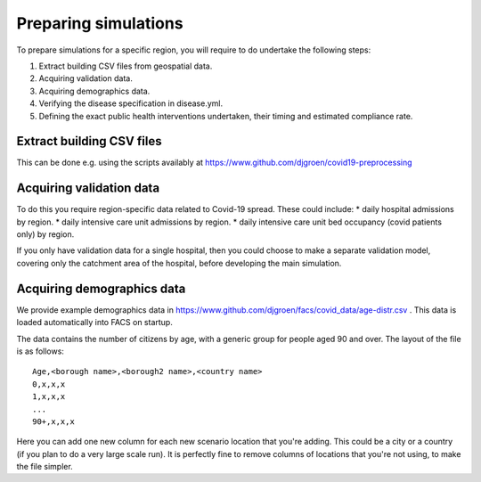 .. _preparation:

.. Preparing simulations
.. ========================

Preparing simulations
============
To prepare simulations for a specific region, you will require to do undertake the following steps:

#. Extract building CSV files from geospatial data.
#. Acquiring validation data.
#. Acquiring demographics data.
#. Verifying the disease specification in disease.yml.
#. Defining the exact public health interventions undertaken, their timing and estimated compliance rate.


Extract building CSV files
--------------------------

This can be done e.g. using the scripts availably at https://www.github.com/djgroen/covid19-preprocessing

Acquiring validation data
-------------------------
To do this you require region-specific data related to Covid-19 spread. These could include:
* daily hospital admissions by region.
* daily intensive care unit admissions by region.
* daily intensive care unit bed occupancy (covid patients only) by region.

If you only have validation data for a single hospital, then you could choose to make a separate validation model, covering only the catchment area of the hospital, before developing the main simulation.

Acquiring demographics data
---------------------------
We provide example demographics data in https://www.github.com/djgroen/facs/covid_data/age-distr.csv . This data is loaded automatically into FACS on startup.

The data contains the number of citizens by age, with a generic group for people aged 90 and over. 
The layout of the file is as follows::

    Age,<borough name>,<borough2 name>,<country name>
    0,x,x,x
    1,x,x,x
    ...
    90+,x,x,x
    
Here you can add one new column for each new scenario location that you're adding. This could be a city or a country (if you plan to do a very large scale run). It is perfectly fine to remove columns of locations that you're not using, to make the file simpler.
